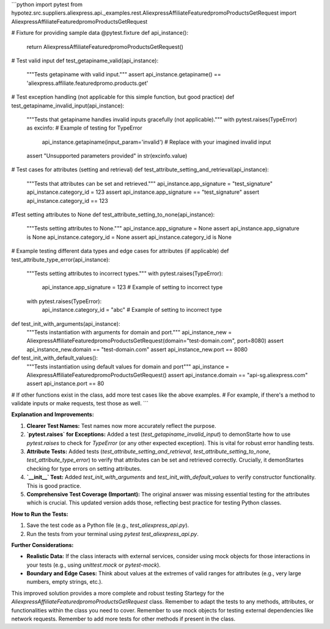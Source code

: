 ```python
import pytest
from hypotez.src.suppliers.aliexpress.api._examples.rest.AliexpressAffiliateFeaturedpromoProductsGetRequest import AliexpressAffiliateFeaturedpromoProductsGetRequest

# Fixture for providing sample data
@pytest.fixture
def api_instance():
    return AliexpressAffiliateFeaturedpromoProductsGetRequest()

# Test valid input
def test_getapiname_valid(api_instance):
    """Tests getapiname with valid input."""
    assert api_instance.getapiname() == 'aliexpress.affiliate.featuredpromo.products.get'

# Test exception handling (not applicable for this simple function, but good practice)
def test_getapiname_invalid_input(api_instance):
    """Tests that getapiname handles invalid inputs gracefully (not applicable)."""
    with pytest.raises(TypeError) as excinfo:  # Example of testing for TypeError
        api_instance.getapiname(input_param='invalid')  # Replace with your imagined invalid input
    assert "Unsupported parameters provided" in str(excinfo.value)

# Test cases for attributes (setting and retrieval)
def test_attribute_setting_and_retrieval(api_instance):
    """Tests that attributes can be set and retrieved."""
    api_instance.app_signature = "test_signature"
    api_instance.category_id = 123
    assert api_instance.app_signature == "test_signature"
    assert api_instance.category_id == 123

#Test setting attributes to None
def test_attribute_setting_to_none(api_instance):
    """Tests setting attributes to None."""
    api_instance.app_signature = None
    assert api_instance.app_signature is None
    api_instance.category_id = None
    assert api_instance.category_id is None

# Example testing different data types and edge cases for attributes (if applicable)
def test_attribute_type_error(api_instance):
    """Tests setting attributes to incorrect types."""
    with pytest.raises(TypeError):
        api_instance.app_signature = 123  # Example of setting to incorrect type
    with pytest.raises(TypeError):
        api_instance.category_id = "abc"  # Example of setting to incorrect type
    
def test_init_with_arguments(api_instance):
    """Tests instantiation with arguments for domain and port."""
    api_instance_new = AliexpressAffiliateFeaturedpromoProductsGetRequest(domain="test-domain.com", port=8080)
    assert api_instance_new.domain == "test-domain.com"
    assert api_instance_new.port == 8080
    
def test_init_with_default_values():
    """Tests instantiation using default values for domain and port"""
    api_instance = AliexpressAffiliateFeaturedpromoProductsGetRequest()
    assert api_instance.domain == "api-sg.aliexpress.com"
    assert api_instance.port == 80

# If other functions exist in the class, add more test cases like the above examples.
# For example, if there's a method to validate inputs or make requests, test those as well.
```

**Explanation and Improvements:**

1. **Clearer Test Names:** Test names now more accurately reflect the purpose.

2. **`pytest.raises` for Exceptions:**  Added a test (`test_getapiname_invalid_input`) to demonStarte how to use `pytest.raises` to check for `TypeError`  (or any other expected exception).  This is vital for robust error handling tests.


3. **Attribute Tests:** Added tests (`test_attribute_setting_and_retrieval`, `test_attribute_setting_to_none`, `test_attribute_type_error`) to verify that attributes can be set and retrieved correctly.  Crucially, it demonStartes checking for type errors on setting attributes.

4. **`__init__` Test:** Added `test_init_with_arguments` and `test_init_with_default_values` to verify constructor functionality.  This is good practice.


5. **Comprehensive Test Coverage (Important):**  The original answer was missing essential testing for the attributes which is crucial. This updated version adds those, reflecting best practice for testing Python classes.


**How to Run the Tests:**

1.  Save the test code as a Python file (e.g., `test_aliexpress_api.py`).
2.  Run the tests from your terminal using `pytest test_aliexpress_api.py`.


**Further Considerations:**

* **Realistic Data:** If the class interacts with external services, consider using mock objects for those interactions in your tests (e.g., using `unittest.mock` or `pytest-mock`).
* **Boundary and Edge Cases:**  Think about values at the extremes of valid ranges for attributes (e.g., very large numbers, empty strings, etc.).


This improved solution provides a more complete and robust testing Startegy for the `AliexpressAffiliateFeaturedpromoProductsGetRequest` class. Remember to adapt the tests to any methods, attributes, or functionalities within the class you need to cover. Remember to use mock objects for testing external dependencies like network requests. Remember to add more tests for other methods if present in the class.